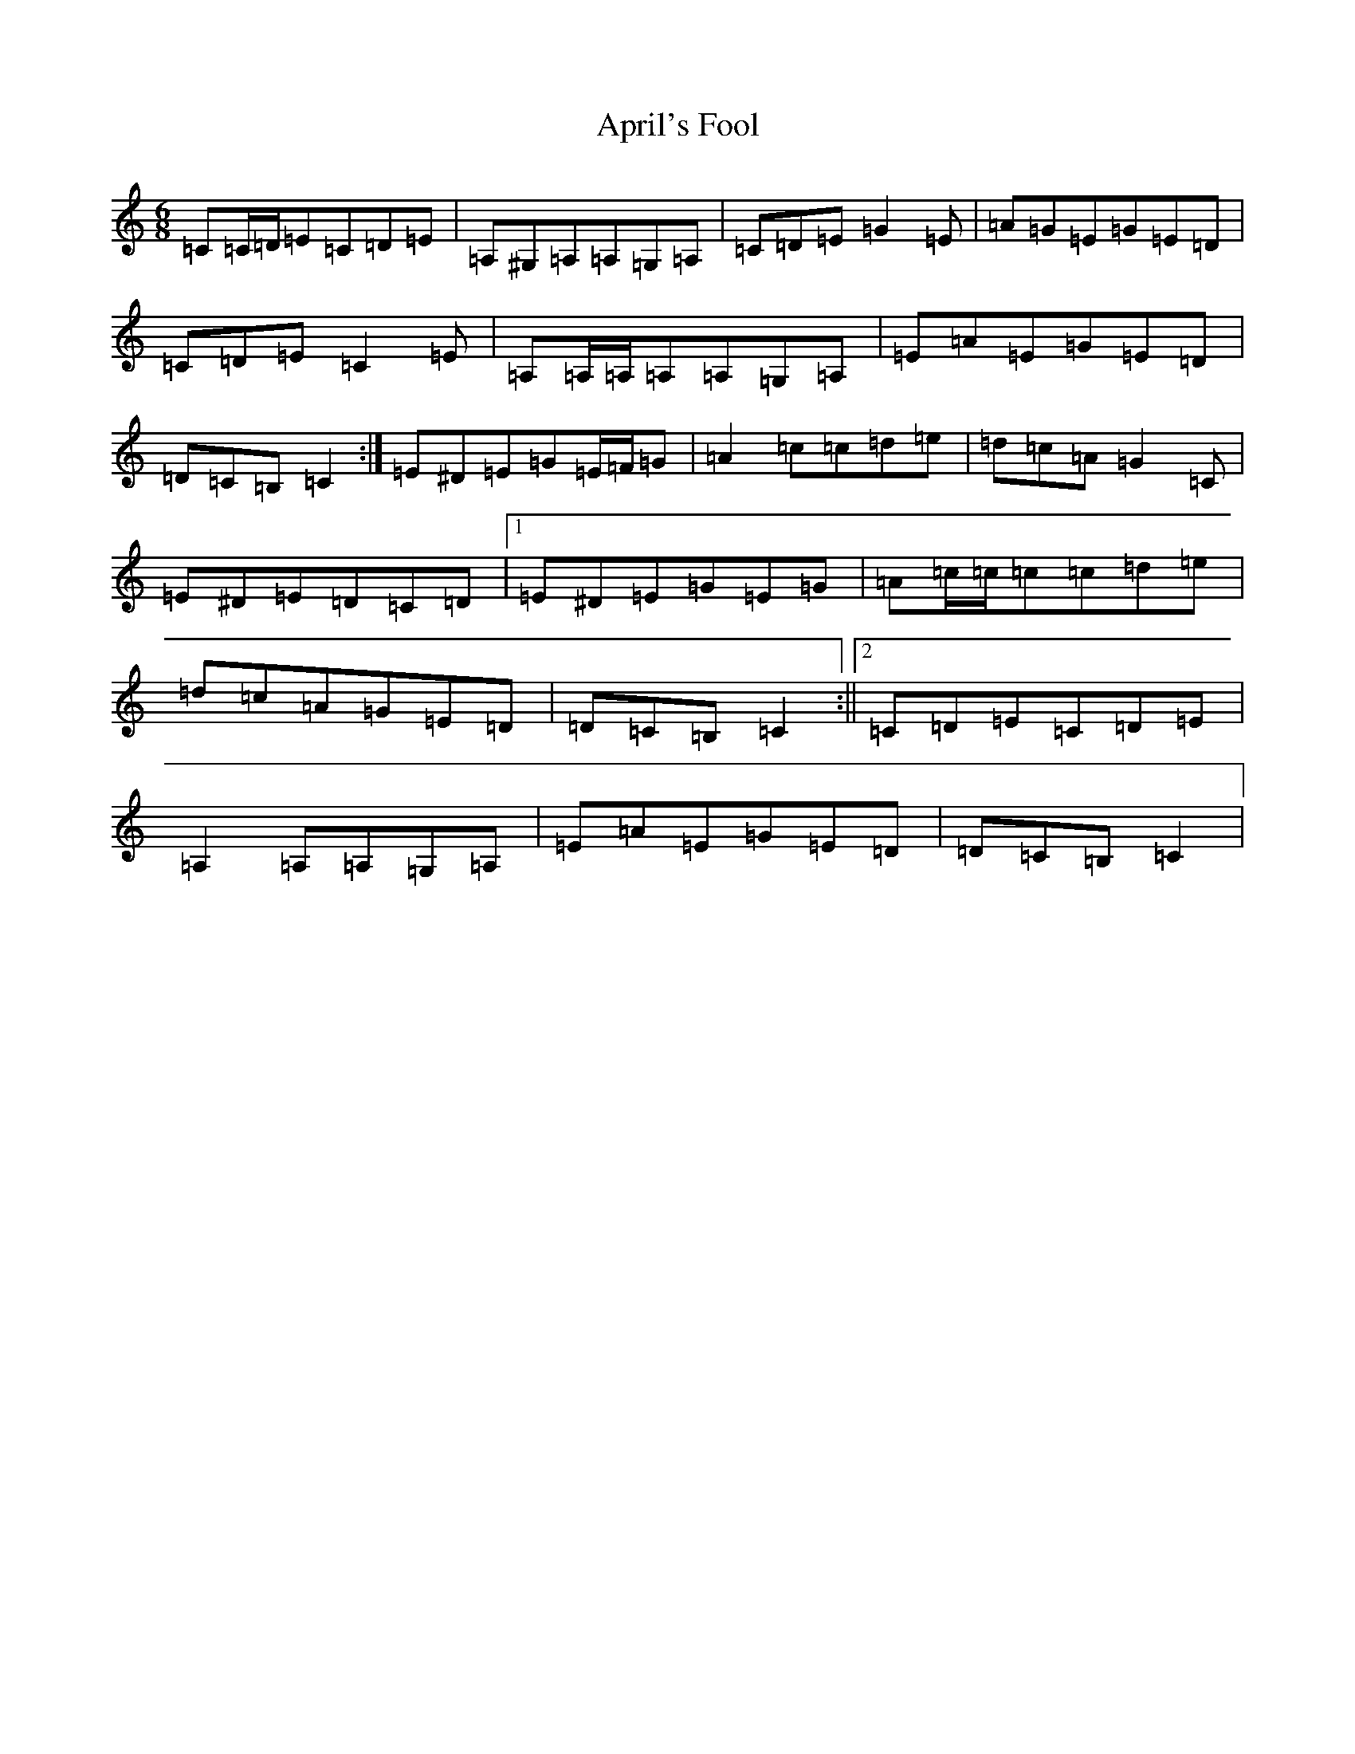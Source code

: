 X: 875
T: April's Fool
S: https://thesession.org/tunes/5081#setting17400
Z: G Major
R: jig
M:6/8
L:1/8
K: C Major
=C=C/2=D/2=E=C=D=E|=A,^G,=A,=A,=G,=A,|=C=D=E=G2=E|=A=G=E=G=E=D|=C=D=E=C2=E|=A,=A,/2=A,/2=A,=A,=G,=A,|=E=A=E=G=E=D|=D=C=B,=C2:|=E^D=E=G=E/2=F/2=G|=A2=c=c=d=e|=d=c=A=G2=C|=E^D=E=D=C=D|1=E^D=E=G=E=G|=A=c/2=c/2=c=c=d=e|=d=c=A=G=E=D|=D=C=B,=C2:||2=C=D=E=C=D=E|=A,2=A,=A,=G,=A,|=E=A=E=G=E=D|=D=C=B,=C2|